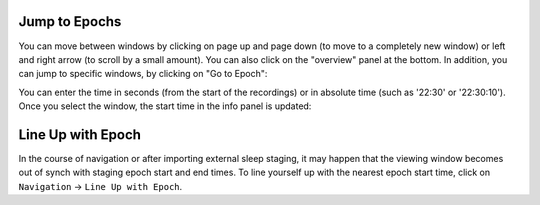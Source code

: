 Jump to Epochs
==============

You can move between windows by clicking on page up and page down (to move to a completely new window) or left and right arrow (to scroll by a small amount).
You can also click on the "overview" panel at the bottom.
In addition, you can jump to specific windows, by clicking on "Go to Epoch":

.. image:: images/traces_01_gotoepoch.png

You can enter the time in seconds (from the start of the recordings) or in absolute time (such as '22:30' or '22:30:10'). 
Once you select the window, the start time in the info panel is updated:

.. image:: images/traces_02_gotoepoch.png

Line Up with Epoch
==================

In the course of navigation or after importing external sleep staging, it may happen that the viewing window becomes out of synch with staging epoch start and end times.
To line yourself up with the nearest epoch start time, click on ``Navigation`` -> ``Line Up with Epoch``.